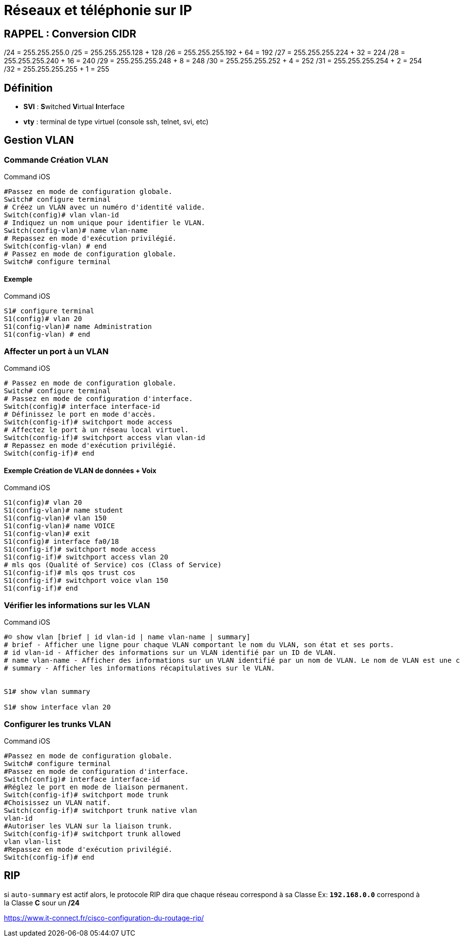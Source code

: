 = Réseaux et téléphonie sur IP

== RAPPEL : Conversion CIDR
/24 = 255.255.255.0
/25 = 255.255.255.128 + 128
/26 = 255.255.255.192 + 64 = 192
/27 = 255.255.255.224 + 32 = 224
/28 = 255.255.255.240 + 16 = 240
/29 = 255.255.255.248 +  8 = 248
/30 = 255.255.255.252 +  4 = 252
/31 = 255.255.255.254 +  2 = 254
/32 = 255.255.255.255 +  1 = 255

== Définition

* *SVI* : **S**witched **V**irtual **I**nterface 
* *vty* : terminal de type virtuel (console ssh, telnet, svi, etc)

== Gestion VLAN
=== Commande Création VLAN

.Command iOS
[source,bash]
----
#Passez en mode de configuration globale.
Switch# configure terminal
# Créez un VLAN avec un numéro d'identité valide.
Switch(config)# vlan vlan-id
# Indiquez un nom unique pour identifier le VLAN.
Switch(config-vlan)# name vlan-name
# Repassez en mode d'exécution privilégié.
Switch(config-vlan) # end
# Passez en mode de configuration globale.
Switch# configure terminal
----

==== Exemple

.Command iOS
[source,bash]
----
S1# configure terminal
S1(config)# vlan 20
S1(config-vlan)# name Administration
S1(config-vlan) # end
----

=== Affecter un port à un VLAN

.Command iOS
[source,bash]
----
# Passez en mode de configuration globale.
Switch# configure terminal
# Passez en mode de configuration d'interface.
Switch(config)# interface interface-id
# Définissez le port en mode d'accès.
Switch(config-if)# switchport mode access
# Affectez le port à un réseau local virtuel.
Switch(config-if)# switchport access vlan vlan-id
# Repassez en mode d'exécution privilégié.
Switch(config-if)# end
----

==== Exemple Création de VLAN de données + Voix

.Command iOS
[source,bash]
----
S1(config)# vlan 20
S1(config-vlan)# name student
S1(config-vlan)# vlan 150
S1(config-vlan)# name VOICE
S1(config-vlan)# exit
S1(config)# interface fa0/18
S1(config-if)# switchport mode access
S1(config-if)# switchport access vlan 20
# mls qos (Qualité of Service) cos (Class of Service)
S1(config-if)# mls qos trust cos
S1(config-if)# switchport voice vlan 150
S1(config-if)# end
----

=== Vérifier les informations sur les VLAN

.Command iOS
[source,bash]
----
#☺ show vlan [brief | id vlan-id | name vlan-name | summary]
# brief - Afficher une ligne pour chaque VLAN comportant le nom du VLAN, son état et ses ports.
# id vlan-id - Afficher des informations sur un VLAN identifié par un ID de VLAN.
# name vlan-name - Afficher des informations sur un VLAN identifié par un nom de VLAN. Le nom de VLAN est une chaîne ASCII de 1 à 32 caractères de long.
# summary - Afficher les informations récapitulatives sur le VLAN.


S1# show vlan summary

S1# show interface vlan 20
----

=== Configurer les trunks VLAN

.Command iOS
[source,bash]
----
#Passez en mode de configuration globale.
Switch# configure terminal
#Passez en mode de configuration d'interface.
Switch(config)# interface interface-id
#Réglez le port en mode de liaison permanent.
Switch(config-if)# switchport mode trunk
#Choisissez un VLAN natif.
Switch(config-if)# switchport trunk native vlan
vlan-id
#Autoriser les VLAN sur la liaison trunk.
Switch(config-if)# switchport trunk allowed
vlan vlan-list
#Repassez en mode d'exécution privilégié.
Switch(config-if)# end
----


== RIP

****
si `auto-summary` est actif alors, le protocole RIP dira que chaque réseau correspond à sa Classe 
Ex: `*192.168.0.0*` correspond à la Classe *C* sour un */24*
****

https://www.it-connect.fr/cisco-configuration-du-routage-rip/